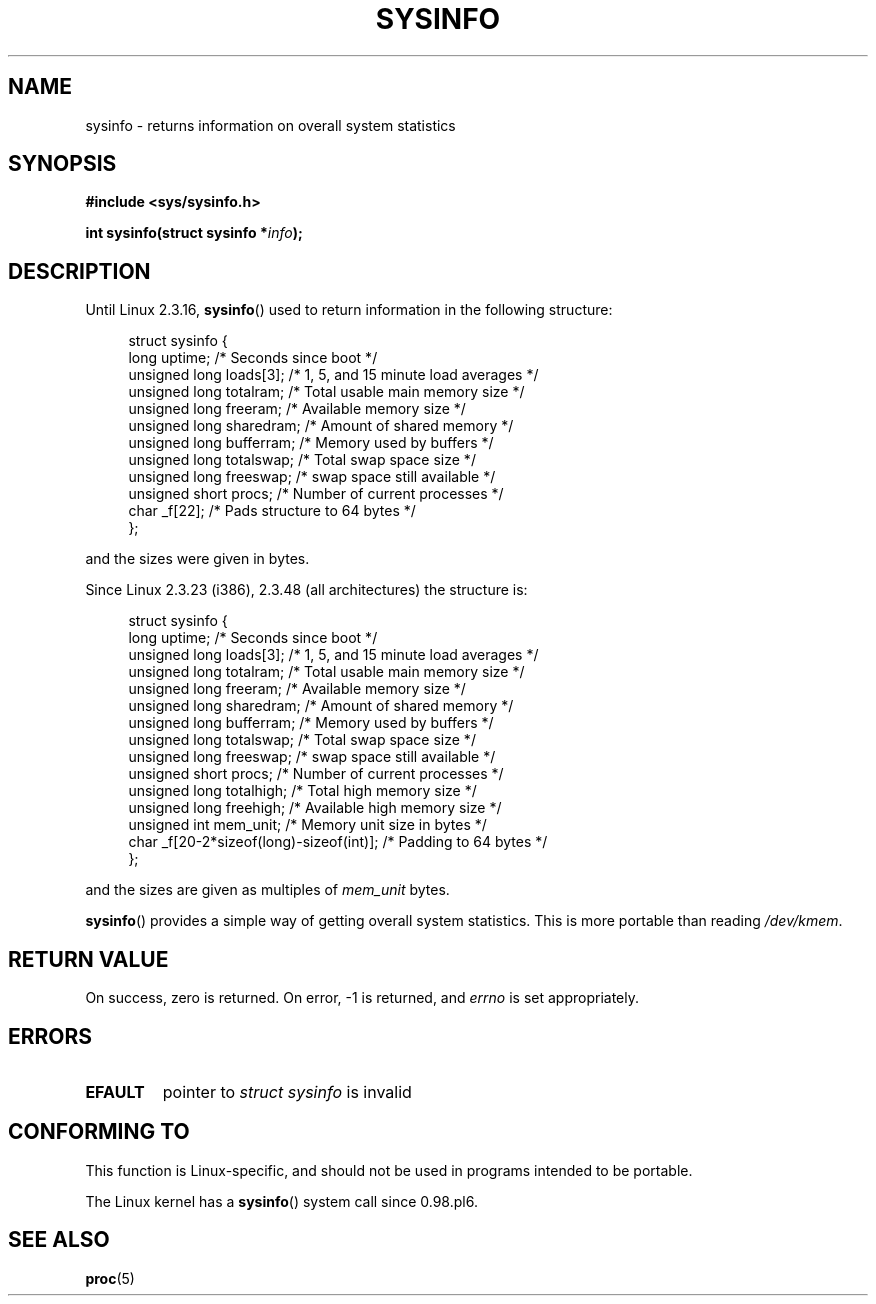 .\" Copyright (C) 1993 by Dan Miner (dminer@nyx.cs.du.edu)
.\"
.\" %%%LICENSE_START(FREELY_REDISTRIBUTABLE)
.\"  Permission is granted to freely distribute or modify this file
.\"  for the purpose of improving Linux or its documentation efforts.
.\"  If you modify this file, please put a date stamp and HOW you
.\"  changed this file.  Thanks.   -DM
.\" %%%LICENSE_END
.\"
.\" Modified Sat Jul 24 12:35:12 1993 by Rik Faith <faith@cs.unc.edu>
.\" Modified Tue Oct 22 22:29:51 1996 by Eric S. Raymond <esr@thyrsus.com>
.\" Modified Mon Aug 25 16:06:11 1997 by Nicolás Lichtmaier <nick@debian.org>
.\"
.TH SYSINFO 2 2012-05-05 "Linux" "Linux Programmer's Manual"
.SH NAME
sysinfo \- returns information on overall system statistics
.SH SYNOPSIS
.B #include <sys/sysinfo.h>
.sp
.BI "int sysinfo(struct sysinfo *" info );
.SH DESCRIPTION
Until Linux 2.3.16,
.BR sysinfo ()
used to return information in the following structure:

.nf
.in +4n
struct sysinfo {
    long uptime;             /* Seconds since boot */
    unsigned long loads[3];  /* 1, 5, and 15 minute load averages */
    unsigned long totalram;  /* Total usable main memory size */
    unsigned long freeram;   /* Available memory size */
    unsigned long sharedram; /* Amount of shared memory */
    unsigned long bufferram; /* Memory used by buffers */
    unsigned long totalswap; /* Total swap space size */
    unsigned long freeswap;  /* swap space still available */
    unsigned short procs;    /* Number of current processes */
    char _f[22];             /* Pads structure to 64 bytes */
};
.in
.fi
.PP
and the sizes were given in bytes.

Since Linux 2.3.23 (i386), 2.3.48
(all architectures) the structure is:

.nf
.in +4n
struct sysinfo {
    long uptime;             /* Seconds since boot */
    unsigned long loads[3];  /* 1, 5, and 15 minute load averages */
    unsigned long totalram;  /* Total usable main memory size */
    unsigned long freeram;   /* Available memory size */
    unsigned long sharedram; /* Amount of shared memory */
    unsigned long bufferram; /* Memory used by buffers */
    unsigned long totalswap; /* Total swap space size */
    unsigned long freeswap;  /* swap space still available */
    unsigned short procs;    /* Number of current processes */
    unsigned long totalhigh; /* Total high memory size */
    unsigned long freehigh;  /* Available high memory size */
    unsigned int mem_unit;   /* Memory unit size in bytes */
    char _f[20\-2*sizeof(long)\-sizeof(int)]; /* Padding to 64 bytes */
};
.in
.fi
.PP
and the sizes are given as multiples of \fImem_unit\fP bytes.

.BR sysinfo ()
provides a simple way of getting overall system statistics.
This is more
portable than reading \fI/dev/kmem\fP.
.SH RETURN VALUE
On success, zero is returned.
On error, \-1 is returned, and
.I errno
is set appropriately.
.SH ERRORS
.TP
.B EFAULT
pointer to \fIstruct\ sysinfo\fP is invalid
.SH CONFORMING TO
This function is Linux-specific, and should not be used in programs
intended to be portable.
.sp
The Linux kernel has a
.BR sysinfo ()
system call since 0.98.pl6.
.SH SEE ALSO
.BR proc (5)
